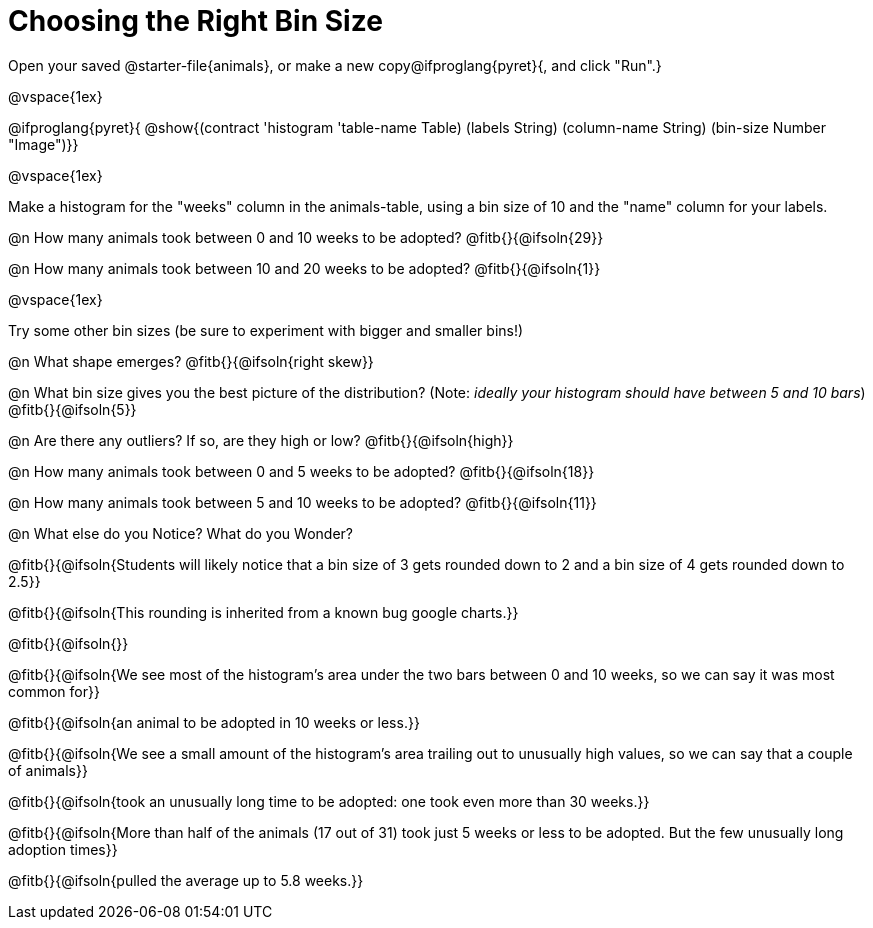 = Choosing the Right Bin Size

Open your saved @starter-file{animals}, or make a new copy@ifproglang{pyret}{, and click "Run".}

@vspace{1ex}

@ifproglang{pyret}{
@show{(contract 'histogram '((table-name Table) (labels String) (column-name String) (bin-size Number)) "Image")}}

@vspace{1ex}

Make a histogram for the "weeks" column in the animals-table, using a bin size of 10 and the "name" column for your labels.

@n How many animals took between 0 and 10 weeks to be adopted? @fitb{}{@ifsoln{29}}

@n How many animals took between 10 and 20 weeks to be adopted? @fitb{}{@ifsoln{1}}

@vspace{1ex}

Try some other bin sizes (be sure to experiment with bigger and smaller bins!)

@n What shape emerges? @fitb{}{@ifsoln{right skew}}

@n What bin size gives you the best picture of the distribution? (Note: _ideally your histogram should have between 5 and 10 bars_) @fitb{}{@ifsoln{5}}

@n Are there any outliers? If so, are they high or low? @fitb{}{@ifsoln{high}}

@n How many animals took between 0 and 5 weeks to be adopted? @fitb{}{@ifsoln{18}}

@n How many animals took between 5 and 10 weeks to be adopted? @fitb{}{@ifsoln{11}}

@n What else do you Notice? What do you Wonder?

@fitb{}{@ifsoln{Students will likely notice that a bin size of 3 gets rounded down to 2 and a bin size of 4 gets rounded down to 2.5}}

@fitb{}{@ifsoln{This rounding is inherited from a known bug google charts.}}

@fitb{}{@ifsoln{}}

@fitb{}{@ifsoln{We see most of the histogram’s area under the two bars between 0 and 10 weeks, so we can say it was most common for}}

@fitb{}{@ifsoln{an animal to be adopted in 10 weeks or less.}}

@fitb{}{@ifsoln{We see a small amount of the histogram’s area trailing out to unusually high values, so we can say that a couple of animals}}

@fitb{}{@ifsoln{took an unusually long time to be adopted: one took even more than 30 weeks.}}

@fitb{}{@ifsoln{More than half of the animals (17 out of 31) took just 5 weeks or less to be adopted. But the few unusually long adoption times}}

@fitb{}{@ifsoln{pulled the average up to 5.8 weeks.}}
